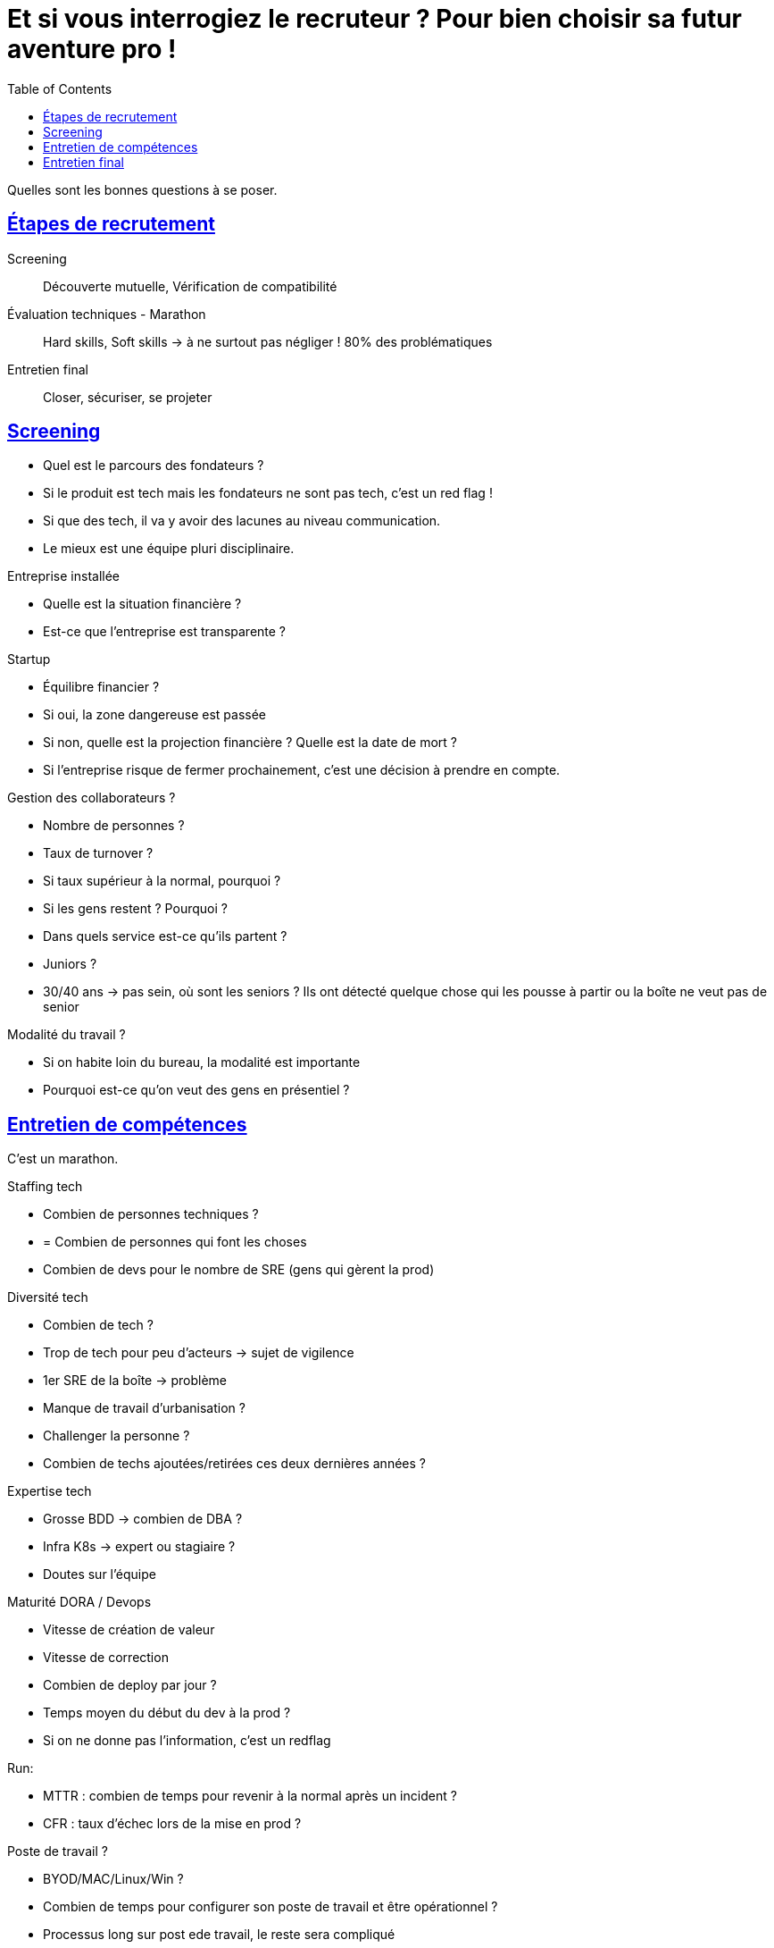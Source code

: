 :lang: fr
:toc:
:toclevels: 3
:icons: font
:source-highlighter: rouge
:sectlinks:

= Et si vous interrogiez le recruteur ? Pour bien choisir sa futur aventure pro !

Quelles sont les bonnes questions à se poser. 

== Étapes de recrutement

Screening:: Découverte mutuelle, Vérification de compatibilité
Évaluation techniques - Marathon:: Hard skills, Soft skills -> à ne surtout pas négliger ! 80% des problématiques
Entretien final:: Closer, sécuriser, se projeter

== Screening

* Quel est le parcours des fondateurs ?
* Si le produit est tech mais les fondateurs ne sont pas tech, c'est un red flag !
* Si que des tech, il va y avoir des lacunes au niveau communication.
* Le mieux est une équipe pluri disciplinaire.

Entreprise installée

* Quelle est la situation financière ?
* Est-ce que l'entreprise est transparente ?

Startup

* Équilibre financier ?
* Si oui, la zone dangereuse est passée
* Si non, quelle est la projection financière ? Quelle est la date de mort ?
* Si l'entreprise risque de fermer prochainement, c'est une décision à prendre en compte.

Gestion des collaborateurs ?

* Nombre de personnes ?
* Taux de turnover ?
* Si taux supérieur à la normal, pourquoi ?
* Si les gens restent ? Pourquoi ?
* Dans quels service est-ce qu'ils partent ?
* Juniors ?
* 30/40 ans -> pas sein, où sont les seniors ? Ils ont détecté quelque chose qui les pousse à partir ou la boîte ne veut pas de senior

Modalité du travail ?

* Si on habite loin du bureau, la modalité est importante
* Pourquoi est-ce qu'on veut des gens en présentiel ?

== Entretien de compétences

C'est un marathon.

Staffing tech

* Combien de personnes techniques ?
* = Combien de personnes qui font les choses
* Combien de devs pour le nombre de SRE (gens qui gèrent la prod)

Diversité tech

* Combien de tech ?
* Trop de tech pour peu d'acteurs -> sujet de vigilence
* 1er SRE de la boîte -> problème
* Manque de travail d'urbanisation ?
* Challenger la personne ?
* Combien de techs ajoutées/retirées ces deux dernières années ?

Expertise tech

* Grosse BDD -> combien de DBA ?
* Infra K8s -> expert ou stagiaire ?
* Doutes sur l'équipe

Maturité DORA / Devops

* Vitesse de création de valeur
* Vitesse de correction
* Combien de deploy par jour ?
* Temps moyen du début du dev à la prod ?
* Si on ne donne pas l'information, c'est un redflag

Run:

* MTTR : combien de temps pour revenir à la normal après un incident ?
* CFR : taux d'échec lors de la mise en prod ?

Poste de travail ?

* BYOD/MAC/Linux/Win ?
* Combien de temps pour configurer son poste de travail et être opérationnel ?
* Processus long sur post ede travail, le reste sera compliqué

Cadre de travail

* Dév-prod ou preprod
* transparent ?
* Devx ?

== Entretien final

Onboarding

* 1ère semaine/mois/période d'essai ?
* Mentor ?
* Rapport d'étonnement ? À qui est-il présenté ?
* De quoi seront faites mes journées ?

Rémunération

* Fourchettes Min/Max à l'entrée ?
* Mécanismes de réévaluation ?
* Primes individuelles ? Fixe/Variable ? Primes collectives ?

Vigilence si séniorité trop basse.

Règles du jeu

* Objectifs SMART ?
* Réévaluation ?
* Changement de niveau ?
* Implication objectifs ?

Évolution de carrière

* Comment est-ce que je vais évoluer ?
* Ponts ?
* Résultats -> carrière ?

Structure Managariale

* Pyramidal ?
* N+1 gère combien de personnes ?
* Points réguliers ?
* Prises en compte des besoins ?
* Modalité de congés/RTT ?
* Niveau de suivi par la hiérarchie ?
* Demander à rencontrer le N+2
* Qui gère les congés ? Quelle latitude ?

Offboarding

* Est-ce qu'il y a des entretiens de sortie ?
* Quelles sont les raisons évoquées ?
* Statistiques ?
* Politique de rétention ?
* Responsabilité de l'entreprise -> Prendre soin des collabs

Pour aller plus loin : récap Miro